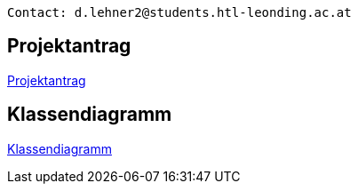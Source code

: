 ----
Contact: d.lehner2@students.htl-leonding.ac.at
----

== Projektantrag
https://2223-3bhif-syp.github.io/02-projekte-vorratschecker/Projektantrag[Projektantrag]

== Klassendiagramm
https://2223-3bhif-syp.github.io/02-projekte-vorratschecker/ClassDiagramm.puml[Klassendiagramm]